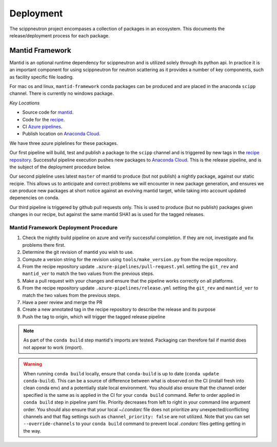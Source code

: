 .. _deployment:

Deployment
==========

The scippneutron project encompases a collection of packages in an ecosystem.
This documents the release/deployment process for each package.

Mantid Framework
----------------

Mantid is an optional runtime dependency for scippneutron and is utilized solely through its python api.
In practice it is an important component for using scippneutron for neutron scattering as it provides a number of key components, such as facility specific file loading.

For mac os and linux, ``mantid-framework`` conda packages can be produced and are placed in the anaconda ``scipp`` channel.
There is currently no windows package.

*Key Locations*

* Source code for `mantid <https://github.com/mantidproject/mantid>`_.
* Code for the `recipe <https://github.com/scipp/mantid_framework_conda_recipe>`_.
* CI `Azure pipelines <https://dev.azure.com/scipp/mantid-framework-conda-recipe/_build>`_.
* Publish location on `Anaconda Cloud <https://anaconda.org/scipp/mantid-framework>`_.

We have three azure piplelines for these packages.

Our first pipeline will build, test and publish a package to the ``scipp`` channel and is triggered by new tags in the `recipe repository <https://github.com/scipp/mantid_framework_conda_recipe>`_.
Successful pipeline execution pushes new packages to `Anaconda Cloud <https://anaconda.org/scipp/mantid-framework>`_.
This is the release pipeline, and is the subject of the deployment procedure below.

Our second pipleline uses latest ``master`` of mantid to produce (but not publish) a nightly package, against our static recipie.
This allows us to anticipate and correct problems we will encounter in new package generation, and ensures we can produce new packages at short notice against an evolving mantid target, while taking into account updated depenencies on conda.

Our third pipeline is triggered by github pull requests only. This is used to produce (but no publish) packages given changes in our recipe, but against the same mantid SHA1 as is used for the tagged releases. 

Mantid Framework Deployment Procedure
^^^^^^^^^^^^^^^^^^^^^^^^^^^^^^^^^^^^^

#. Check the nightly build pipeline on azure and verify successful completion.
   If they are not, investigate and fix problems there first.
#. Determine the git revision of mantid you wish to use.
#. Compute a version string for the revision using ``tools/make_version.py`` from the recipe repository.
#. From the recipe repository update ``.azure-pipelines/pull-request.yml`` setting the ``git_rev`` and ``mantid_ver`` to match the two values from the previous steps.
#. Make a pull request with your changes and ensure that the pipeline works correctly on all platforms.
#. From the recipe repository update ``.azure-pipelines/release.yml`` setting the ``git_rev`` and ``mantid_ver`` to match the two values from the previous steps.
#. Have a peer review and merge the PR 
#. Create a new annotated tag in the recipe repository to describe the release and its purpose 
#. Push the tag to origin, which will trigger the tagged release pipeline

.. note::
  As part of the ``conda build`` step mantid's imports are tested. Packaging can therefore fail if mantid does not appear to work (import).
  
.. warning::
  When running ``conda build`` locally, ensure that ``conda-build`` is up to date (``conda update conda-build``). This can be a source of difference between what is observed on the CI (install fresh into clean conda env) and a potentially stale local environment. You should also ensure that the channel order specified is the same as is applied in the CI for your ``conda build`` command. Refer to order applied in ``conda build`` step in pipeline yaml file. Priority decreases from left to right in your command line argument order. You should also ensure that your local `~/.condarc` file does not prioritize any unexpected/conflicting channels and that flag settings such as ``channel_priority: false`` are not utilized. Note that you can set ``--override-channels`` to your ``conda build`` command to prevent local `.condarc` files getting getting in the way.
